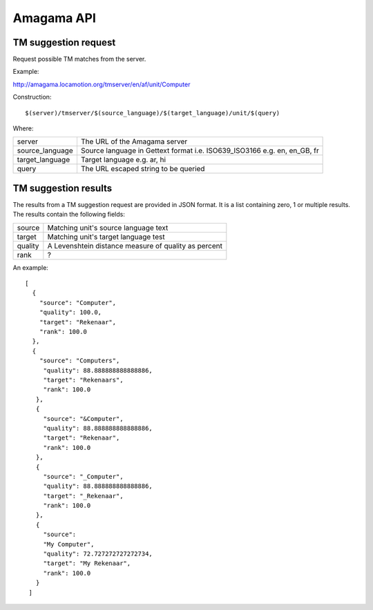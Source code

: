 .. _pages/amagama/api#amagama_api:

Amagama API
***********

.. _pages/amagama/api#tm_suggestion_request:

TM suggestion request
=====================

Request possible TM matches from the server.

Example:

http://amagama.locamotion.org/tmserver/en/af/unit/Computer

Construction::

  $(server)/tmserver/$(source_language)/$(target_language)/unit/$(query)

Where:

+------------------+---------------------------------------+
| server           | The URL of the Amagama server         |
+------------------+---------------------------------------+
| source_language  | Source language in Gettext format i.e.|
|                  | ISO639_ISO3166 e.g. en, en_GB, fr     |
+------------------+---------------------------------------+
| target_language  | Target language e.g. ar, hi           |
+------------------+---------------------------------------+
| query            | The URL escaped string to be queried  |
+------------------+---------------------------------------+

.. _pages/amagama/api#tm_suggestion_results:

TM suggestion results
=====================

The results from a TM suggestion request are provided in JSON format.  It is a list containing zero, 1 or multiple results. The results contain the following fields:

+----------+---------------------------------------+
| source   | Matching unit's source language text  |
+----------+---------------------------------------+
| target   | Matching unit's target language test  |
+----------+---------------------------------------+
| quality  | A Levenshtein distance measure of     |
|          | quality as percent                    |
+----------+---------------------------------------+
| rank     | ?                                     |
+----------+---------------------------------------+

An example:

::

    [
      {
        "source": "Computer",
        "quality": 100.0,
        "target": "Rekenaar", 
        "rank": 100.0
      },
      {
        "source": "Computers",
         "quality": 88.888888888888886,
         "target": "Rekenaars",
         "rank": 100.0
       },
       {
         "source": "&Computer",
         "quality": 88.888888888888886, 
         "target": "Rekenaar", 
         "rank": 100.0
       },
       {
         "source": "_Computer", 
         "quality": 88.888888888888886, 
         "target": "_Rekenaar", 
         "rank": 100.0
       },
       {
         "source": 
         "My Computer", 
         "quality": 72.727272727272734, 
         "target": "My Rekenaar", 
         "rank": 100.0
       }
     ]

